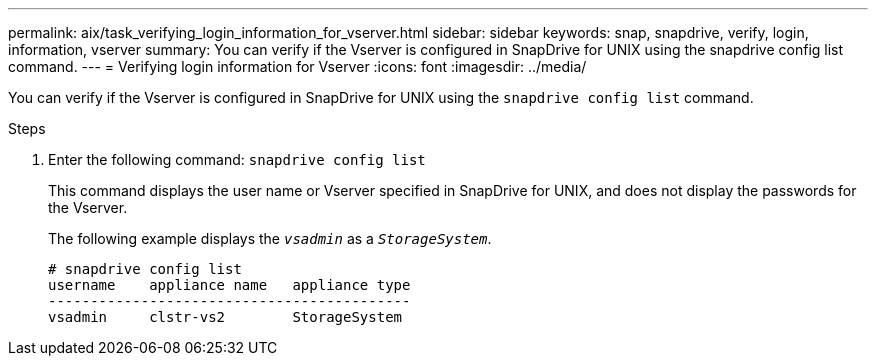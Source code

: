 ---
permalink: aix/task_verifying_login_information_for_vserver.html
sidebar: sidebar
keywords: snap, snapdrive, verify, login, information, vserver
summary: You can verify if the Vserver is configured in SnapDrive for UNIX using the snapdrive config list command.
---
= Verifying login information for Vserver
:icons: font
:imagesdir: ../media/

[.lead]
You can verify if the Vserver is configured in SnapDrive for UNIX using the `snapdrive config list` command.

.Steps

. Enter the following command: `snapdrive config list`
+
This command displays the user name or Vserver specified in SnapDrive for UNIX, and does not display the passwords for the Vserver.
+
The following example displays the `_vsadmin_` as a `_StorageSystem_`.
+
----
# snapdrive config list
username    appliance name   appliance type
-------------------------------------------
vsadmin     clstr-vs2        StorageSystem
----
